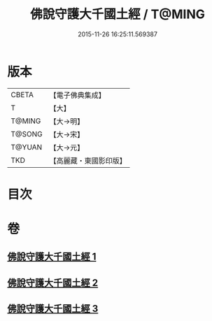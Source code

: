 #+TITLE: 佛說守護大千國土經 / T@MING
#+DATE: 2015-11-26 16:25:11.569387
* 版本
 |     CBETA|【電子佛典集成】|
 |         T|【大】     |
 |    T@MING|【大→明】   |
 |    T@SONG|【大→宋】   |
 |    T@YUAN|【大→元】   |
 |       TKD|【高麗藏・東國影印版】|

* 目次
* 卷
** [[file:KR6j0188_001.txt][佛說守護大千國土經 1]]
** [[file:KR6j0188_002.txt][佛說守護大千國土經 2]]
** [[file:KR6j0188_003.txt][佛說守護大千國土經 3]]

